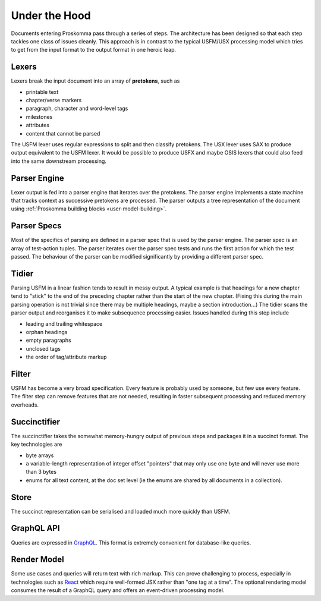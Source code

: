 .. _under-hood-index:

##############
Under the Hood
##############

.. image:: architecture.svg
   :alt: Proskomma Block Architecture

Documents entering Proskomma pass through a series of steps. The architecture has been designed so that each step tackles
one class of issues cleanly. This approach is in contrast to the typical USFM/USX processing model which tries to get from
the input format to the output format in one heroic leap.

Lexers
++++++

Lexers break the input document into an array of **pretokens**, such as

- printable text
- chapter/verse markers
- paragraph, character and word-level tags
- milestones
- attributes
- content that cannot be parsed

The USFM lexer uses regular expressions to split and then classify pretokens. The USX lexer uses SAX to produce output
equivalent to the USFM lexer. It would be possible to produce USFX and maybe OSIS lexers that could also feed into the
same downstream processing.

Parser Engine
+++++++++++++

Lexer output is fed into a parser engine that iterates over the pretokens. The parser engine implements a state machine
that tracks context as successive pretokens are processed. The parser outputs a tree representation of the
document using :ref:`Proskomma building blocks <user-model-building>`.

Parser Specs
++++++++++++

Most of the specifics of parsing are defined in a parser spec that is used by the parser engine. The parser spec is an array of
test-action tuples. The parser iterates over the parser spec tests and runs the first action for which the test passed. The behaviour
of the parser can be modified significantly by providing a different parser spec.

Tidier
++++++

Parsing USFM in a linear fashion tends to result in messy output. A typical example is that headings for a new chapter tend to
"stick" to the end of the preceding chapter rather than the start of the new chapter. (Fixing this during the main parsing operation
is not trivial since there may be multiple headings, maybe a section introduction...) The tidier scans the parser output and reorganises
it to make subsequence processing easier. Issues handled during this step include

- leading and trailing whitespace
- orphan headings
- empty paragraphs
- unclosed tags
- the order of tag/attribute markup

Filter
++++++

USFM has become a very broad specification. Every feature is probably used by someone, but few use every feature. The filter step can remove
features that are not needed, resulting in faster subsequent processing and reduced memory overheads.

Succinctifier
+++++++++++++

The succinctifier takes the somewhat memory-hungry output of previous steps and packages it in a succinct format. The key technologies are

- byte arrays
- a variable-length representation of integer offset "pointers" that may only use one byte and will never use more than 3 bytes
- enums for all text content, at the doc set level (ie the enums are shared by all documents in a collection).

Store
+++++

The succinct representation can be serialised and loaded much more quickly than USFM.

GraphQL API
+++++++++++

Queries are expressed in `GraphQL <https://graphql.org/>`_. This format is extremely convenient for database-like queries.

Render Model
++++++++++++

Some use cases and queries will return text with rich markup. This can prove challenging to process, especially in technologies such as
`React <https://reactjs.org/>`_ which require well-formed JSX rather than "one tag at a time". The optional rendering model consumes
the result of a GraphQL query and offers an event-driven processing model.